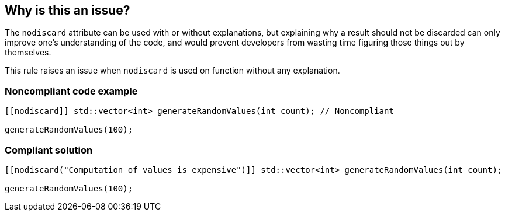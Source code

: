 == Why is this an issue?

The ``++nodiscard++`` attribute can be used with or without explanations, but explaining why a result should not be discarded can only improve one’s understanding of the code, and would prevent developers from wasting time figuring those things out by themselves.


This rule raises an issue when ``++nodiscard++`` is used on function without any explanation.


=== Noncompliant code example

[source,cpp]
----
[[nodiscard]] std::vector<int> generateRandomValues(int count); // Noncompliant

generateRandomValues(100);
----


=== Compliant solution

[source,cpp]
----
[[nodiscard("Computation of values is expensive")]] std::vector<int> generateRandomValues(int count);

generateRandomValues(100);
----


ifdef::env-github,rspecator-view[]
'''
== Comments And Links
(visible only on this page)

=== is related to: S6222

endif::env-github,rspecator-view[]
